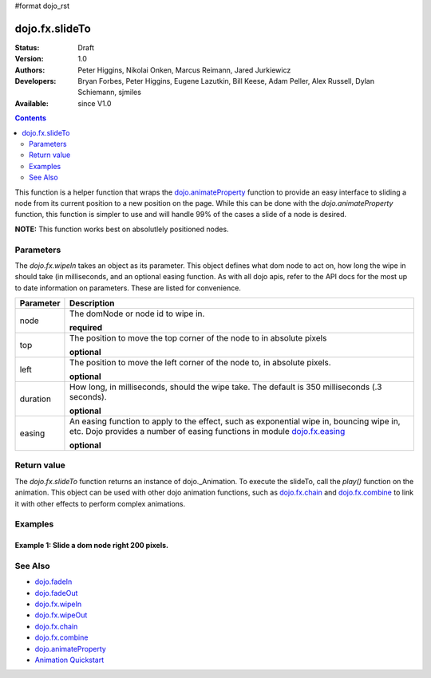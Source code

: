 #format dojo_rst

dojo.fx.slideTo
===============

:Status: Draft
:Version: 1.0
:Authors: Peter Higgins, Nikolai Onken, Marcus Reimann, Jared Jurkiewicz
:Developers: Bryan Forbes, Peter Higgins, Eugene Lazutkin, Bill Keese, Adam Peller, Alex Russell, Dylan Schiemann, sjmiles
:Available: since V1.0

.. contents::
    :depth: 2

This function is a helper function that wraps the `dojo.animateProperty <dojo/animateProperty>`_ function to provide an easy interface to sliding a node from its current position to a new position on the page.  While this can be done with the *dojo.animateProperty* function, this function is simpler to use and will handle 99% of the cases a slide of a node is desired.

**NOTE:** This function works best on absolutlely positioned nodes.

==========
Parameters
==========

The *dojo.fx.wipeIn* takes an object as its parameter.  This object defines what dom node to act on, how long the wipe in should take (in milliseconds, and an optional easing function.  As with all dojo apis, refer to the API docs for the most up to date information on parameters.  These are listed for convenience.

+-------------------------------+--------------------------------------------------------------------------------------------+
+**Parameter**                  |**Description**                                                                             |
+-------------------------------+--------------------------------------------------------------------------------------------+
| node                          |The domNode or node id to wipe in.                                                          |
|                               |                                                                                            |
|                               |**required**                                                                                |
+-------------------------------+--------------------------------------------------------------------------------------------+
| top                           |The position to move the top corner of the node to in absolute pixels                       |
|                               |                                                                                            |
|                               |**optional**                                                                                |
+-------------------------------+--------------------------------------------------------------------------------------------+
| left                          |The position to move the left corner of the node to, in absolute pixels.                    |
|                               |                                                                                            |
|                               |**optional**                                                                                |
+-------------------------------+--------------------------------------------------------------------------------------------+
| duration                      |How long, in milliseconds, should the wipe take.  The default is 350 milliseconds           |
|                               |(.3 seconds).                                                                               |
|                               |                                                                                            |
|                               |**optional**                                                                                |
+-------------------------------+--------------------------------------------------------------------------------------------+
| easing                        |An easing function to apply to the effect, such as exponential wipe in, bouncing wipe in,   |
|                               |etc.  Dojo provides a number of easing functions in module                                  |
|                               |`dojo.fx.easing <dojo/fx/easing>`_                                                          |
|                               |                                                                                            |
|                               |**optional**                                                                                |
+-------------------------------+--------------------------------------------------------------------------------------------+

============
Return value
============

The *dojo.fx.slideTo* function returns an instance of dojo._Animation.  To execute the slideTo, call the *play()* function on the animation.  This object can be used with other dojo animation functions, such as `dojo.fx.chain <dojo/fx/chain>`_ and `dojo.fx.combine <dojo/fx/combine>`_ to link it with other effects to perform complex animations.

========
Examples
========

Example 1:  Slide a dom node right 200 pixels.
----------------------------------------------

.. cv-compound ::
  
  .. cv :: javascript

    <script>
      dojo.require("dijit.form.Button");
      dojo.require("dojo.fx");
      function basicSlideToSetup(){
         //Function linked to the button to trigger the wipe.
         function slideIt() {
            var slideArgs = {
              node: "basicNode",
              top: (dojo.coords("basicNode").t).toString(),
              left: (dojo.coords("basicNode").l + 200).toString(),
              unit: "px"
            };
            console.debug(slideArgs);
            dojo.fx.slideTo(slideArgs).play();
         }
         dojo.connect(dijit.byId("basicSlideButton"), "onClick", slideIt);
      }
      dojo.addOnLoad(basicSlideToSetup);
    </script>

  .. cv :: html 

    <button dojoType="dijit.form.Button" id="basicSlideButton">Slide It Right!</button>
    <br>
    <div style="width: 100%; height: 120px;">
      <div id="basicNode" style="width: 100px; height: 100px; background-color: red; position: absolute;"></div>
    </div>


========
See Also
========

* `dojo.fadeIn <dojo/fadeIn>`_
* `dojo.fadeOut <dojo/fadeOut>`_
* `dojo.fx.wipeIn <dojo/fx/wipeIn>`_
* `dojo.fx.wipeOut <dojo/fx/wipeOut>`_
* `dojo.fx.chain <dojo/fx/chain>`_
* `dojo.fx.combine <dojo/fx/combine>`_
* `dojo.animateProperty <dojo/animateProperty>`_
* `Animation Quickstart <quickstart/Animation>`_
